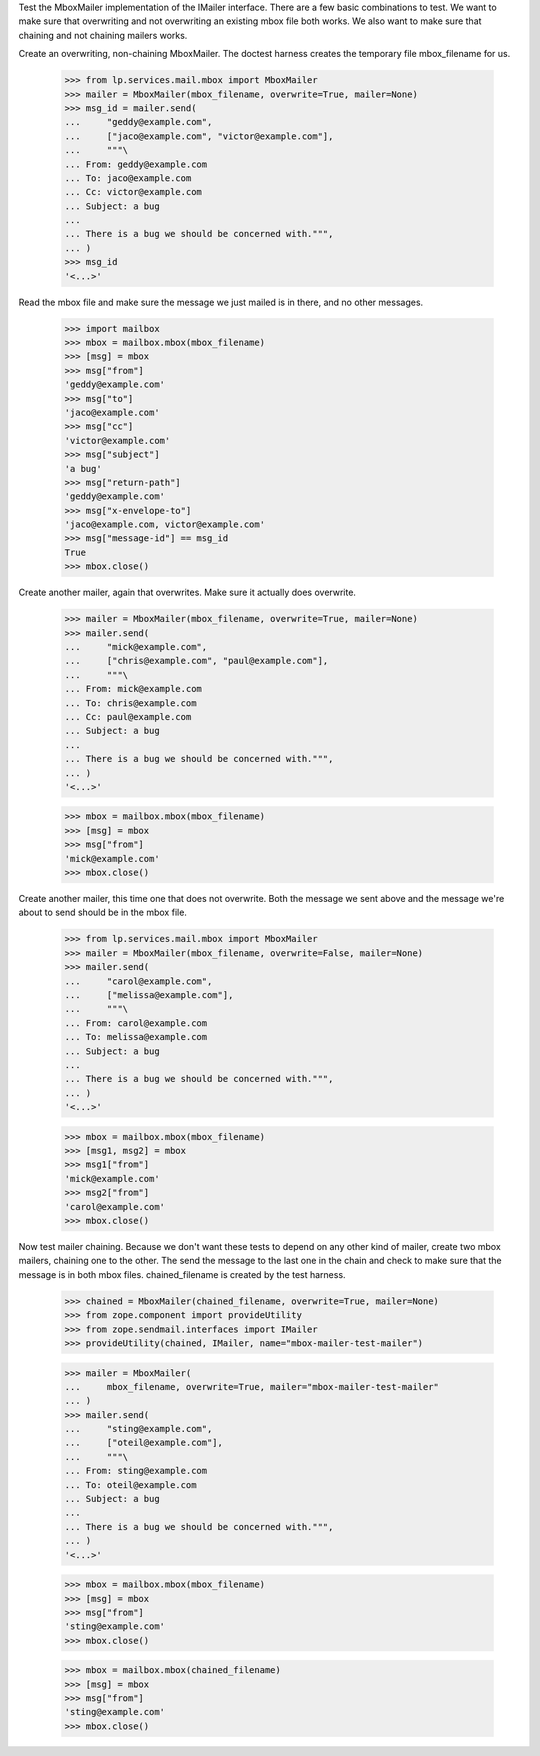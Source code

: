 Test the MboxMailer implementation of the IMailer interface.  There are a few
basic combinations to test.  We want to make sure that overwriting and not
overwriting an existing mbox file both works.  We also want to make sure that
chaining and not chaining mailers works.

Create an overwriting, non-chaining MboxMailer.  The doctest harness creates
the temporary file mbox_filename for us.

    >>> from lp.services.mail.mbox import MboxMailer
    >>> mailer = MboxMailer(mbox_filename, overwrite=True, mailer=None)
    >>> msg_id = mailer.send(
    ...     "geddy@example.com",
    ...     ["jaco@example.com", "victor@example.com"],
    ...     """\
    ... From: geddy@example.com
    ... To: jaco@example.com
    ... Cc: victor@example.com
    ... Subject: a bug
    ...
    ... There is a bug we should be concerned with.""",
    ... )
    >>> msg_id
    '<...>'

Read the mbox file and make sure the message we just mailed is in there, and
no other messages.

    >>> import mailbox
    >>> mbox = mailbox.mbox(mbox_filename)
    >>> [msg] = mbox
    >>> msg["from"]
    'geddy@example.com'
    >>> msg["to"]
    'jaco@example.com'
    >>> msg["cc"]
    'victor@example.com'
    >>> msg["subject"]
    'a bug'
    >>> msg["return-path"]
    'geddy@example.com'
    >>> msg["x-envelope-to"]
    'jaco@example.com, victor@example.com'
    >>> msg["message-id"] == msg_id
    True
    >>> mbox.close()

Create another mailer, again that overwrites.  Make sure it actually does
overwrite.

    >>> mailer = MboxMailer(mbox_filename, overwrite=True, mailer=None)
    >>> mailer.send(
    ...     "mick@example.com",
    ...     ["chris@example.com", "paul@example.com"],
    ...     """\
    ... From: mick@example.com
    ... To: chris@example.com
    ... Cc: paul@example.com
    ... Subject: a bug
    ...
    ... There is a bug we should be concerned with.""",
    ... )
    '<...>'

    >>> mbox = mailbox.mbox(mbox_filename)
    >>> [msg] = mbox
    >>> msg["from"]
    'mick@example.com'
    >>> mbox.close()

Create another mailer, this time one that does not overwrite.  Both the
message we sent above and the message we're about to send should be in the
mbox file.

    >>> from lp.services.mail.mbox import MboxMailer
    >>> mailer = MboxMailer(mbox_filename, overwrite=False, mailer=None)
    >>> mailer.send(
    ...     "carol@example.com",
    ...     ["melissa@example.com"],
    ...     """\
    ... From: carol@example.com
    ... To: melissa@example.com
    ... Subject: a bug
    ...
    ... There is a bug we should be concerned with.""",
    ... )
    '<...>'

    >>> mbox = mailbox.mbox(mbox_filename)
    >>> [msg1, msg2] = mbox
    >>> msg1["from"]
    'mick@example.com'
    >>> msg2["from"]
    'carol@example.com'
    >>> mbox.close()

Now test mailer chaining.  Because we don't want these tests to depend on any
other kind of mailer, create two mbox mailers, chaining one to the other.  The
send the message to the last one in the chain and check to make sure that the
message is in both mbox files.  chained_filename is created by the test
harness.

    >>> chained = MboxMailer(chained_filename, overwrite=True, mailer=None)
    >>> from zope.component import provideUtility
    >>> from zope.sendmail.interfaces import IMailer
    >>> provideUtility(chained, IMailer, name="mbox-mailer-test-mailer")

    >>> mailer = MboxMailer(
    ...     mbox_filename, overwrite=True, mailer="mbox-mailer-test-mailer"
    ... )
    >>> mailer.send(
    ...     "sting@example.com",
    ...     ["oteil@example.com"],
    ...     """\
    ... From: sting@example.com
    ... To: oteil@example.com
    ... Subject: a bug
    ...
    ... There is a bug we should be concerned with.""",
    ... )
    '<...>'

    >>> mbox = mailbox.mbox(mbox_filename)
    >>> [msg] = mbox
    >>> msg["from"]
    'sting@example.com'
    >>> mbox.close()

    >>> mbox = mailbox.mbox(chained_filename)
    >>> [msg] = mbox
    >>> msg["from"]
    'sting@example.com'
    >>> mbox.close()
